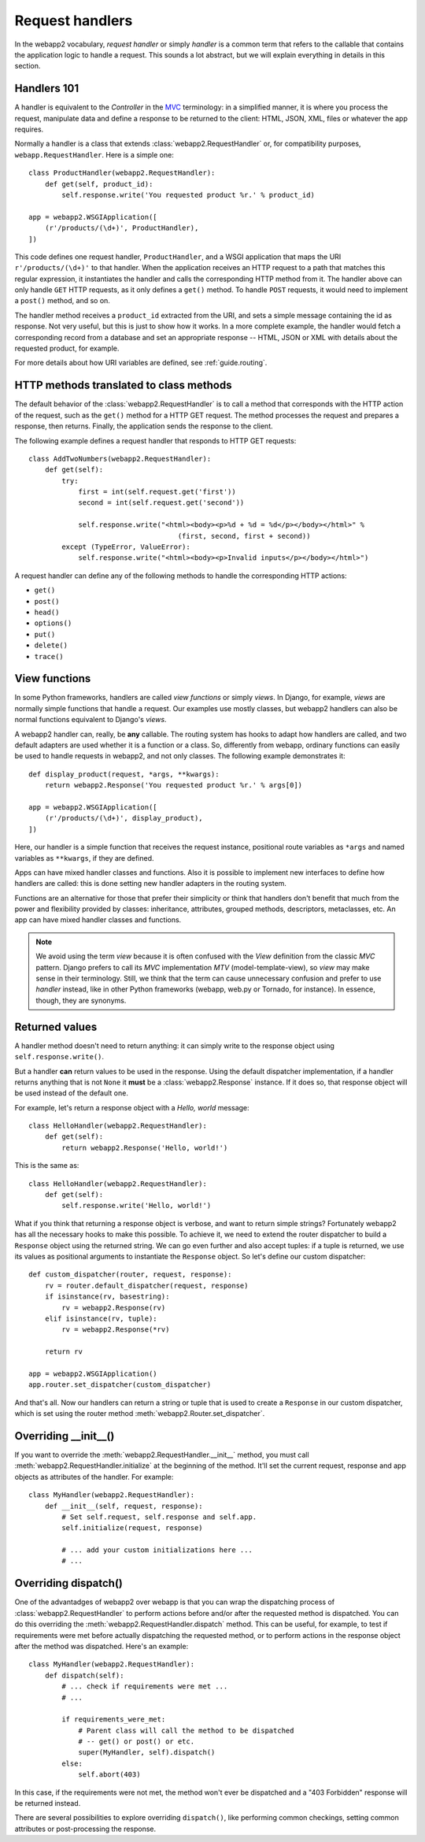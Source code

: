 .. _guide.handlers:

Request handlers
================
In the webapp2 vocabulary, `request handler` or simply `handler` is a common
term that refers to the callable that contains the application logic to handle
a request. This sounds a lot abstract, but we will explain everything in
details in this section.


Handlers 101
------------
A handler is equivalent to the `Controller` in the
`MVC <http://en.wikipedia.org/wiki/Model%E2%80%93view%E2%80%93controller>`_
terminology: in a simplified manner, it is where you process the request,
manipulate data and define a response to be returned to the client: HTML,
JSON, XML, files or whatever the app requires.

Normally a handler is a class that extends :class:`webapp2.RequestHandler`
or, for compatibility purposes, ``webapp.RequestHandler``. Here is a simple
one::

    class ProductHandler(webapp2.RequestHandler):
        def get(self, product_id):
            self.response.write('You requested product %r.' % product_id)

    app = webapp2.WSGIApplication([
        (r'/products/(\d+)', ProductHandler),
    ])

This code defines one request handler, ``ProductHandler``, and a WSGI
application that maps the URI ``r'/products/(\d+)'`` to that handler.
When the application receives an HTTP request to a path that matches this
regular expression, it instantiates the handler and calls the corresponding
HTTP method from it. The handler above can only handle ``GET`` HTTP requests,
as it only defines a ``get()`` method. To handle ``POST`` requests,
it would need to implement a ``post()`` method, and so on.

The handler method receives a ``product_id`` extracted from the URI, and
sets a simple message containing the id as response. Not very useful, but this
is just to show how it works. In a more complete example, the handler would
fetch a corresponding record from a database and set an appropriate response
-- HTML, JSON or XML with details about the requested product, for example.

For more details about how URI variables are defined, see :ref:`guide.routing`.


HTTP methods translated to class methods
----------------------------------------
The default behavior of the :class:`webapp2.RequestHandler` is to call a
method that corresponds with the HTTP action of the request, such as the
``get()`` method for a HTTP GET request. The method processes the request and
prepares a response, then returns. Finally, the application sends the response
to the client.

The following example defines a request handler that responds to HTTP GET
requests::

    class AddTwoNumbers(webapp2.RequestHandler):
        def get(self):
            try:
                first = int(self.request.get('first'))
                second = int(self.request.get('second'))

                self.response.write("<html><body><p>%d + %d = %d</p></body></html>" %
                                        (first, second, first + second))
            except (TypeError, ValueError):
                self.response.write("<html><body><p>Invalid inputs</p></body></html>")

A request handler can define any of the following methods to handle the
corresponding HTTP actions:

- ``get()``
- ``post()``
- ``head()``
- ``options()``
- ``put()``
- ``delete()``
- ``trace()``


View functions
--------------
In some Python frameworks, handlers are called `view functions` or simply
`views`. In Django, for example, `views` are normally simple functions that
handle a request. Our examples use mostly classes, but webapp2 handlers can
also be normal functions equivalent to Django's `views`.

A webapp2 handler can, really, be **any** callable. The routing system has
hooks to adapt how handlers are called, and two default adapters are used
whether it is a function or a class. So, differently from webapp, ordinary
functions can easily be used to handle requests in webapp2, and not only
classes. The following example demonstrates it::

    def display_product(request, *args, **kwargs):
        return webapp2.Response('You requested product %r.' % args[0])

    app = webapp2.WSGIApplication([
        (r'/products/(\d+)', display_product),
    ])

Here, our handler is a simple function that receives the request instance,
positional route variables as ``*args`` and named variables as ``**kwargs``,
if they are defined.

Apps can have mixed handler classes and functions. Also it is possible to
implement new interfaces to define how handlers are called: this is done
setting new handler adapters in the routing system.

Functions are an alternative for those that prefer their simplicity or think
that handlers don't benefit that much from the power and flexibility provided
by classes: inheritance, attributes, grouped methods, descriptors, metaclasses,
etc. An app can have mixed handler classes and functions.

.. note::
   We avoid using the term `view` because it is often confused with the `View`
   definition from the classic `MVC` pattern. Django prefers to call its `MVC`
   implementation `MTV` (model-template-view), so `view` may make sense in
   their terminology. Still, we think that the term can cause unnecessary
   confusion and prefer to use `handler` instead, like in other Python
   frameworks (webapp, web.py or Tornado, for instance). In essence, though,
   they are synonyms.


Returned values
---------------
A handler method doesn't need to return anything: it can simply write to the
response object using ``self.response.write()``.

But a handler **can** return values to be used in the response. Using the
default dispatcher implementation, if a handler returns anything that is not
``None`` it **must** be a :class:`webapp2.Response` instance. If it does so,
that response object will be used instead of the default one.

For example, let's return a response object with a `Hello, world` message::

    class HelloHandler(webapp2.RequestHandler):
        def get(self):
            return webapp2.Response('Hello, world!')

This is the same as::

    class HelloHandler(webapp2.RequestHandler):
        def get(self):
            self.response.write('Hello, world!')

What if you think that returning a response object is verbose, and want to
return simple strings? Fortunately webapp2 has all the necessary hooks to make
this possible. To achieve it, we need to extend the router dispatcher to build
a ``Response`` object using the returned string. We can go even further and
also accept tuples: if a tuple is returned, we use its values as positional
arguments to instantiate the ``Response`` object. So let's define our custom
dispatcher::

    def custom_dispatcher(router, request, response):
        rv = router.default_dispatcher(request, response)
        if isinstance(rv, basestring):
            rv = webapp2.Response(rv)
        elif isinstance(rv, tuple):
            rv = webapp2.Response(*rv)

        return rv

    app = webapp2.WSGIApplication()
    app.router.set_dispatcher(custom_dispatcher)

And that's all. Now our handlers can return a string or tuple that is used to
create a ``Response`` in our custom dispatcher, which is set using the router
method :meth:`webapp2.Router.set_dispatcher`.


Overriding __init__()
---------------------
If you want to override the :meth:`webapp2.RequestHandler.__init__` method,
you must call :meth:`webapp2.RequestHandler.initialize` at the beginning of
the method. It'll set the current request, response and app objects as
attributes of the handler. For example::

    class MyHandler(webapp2.RequestHandler):
        def __init__(self, request, response):
            # Set self.request, self.response and self.app.
            self.initialize(request, response)

            # ... add your custom initializations here ...
            # ...


Overriding dispatch()
---------------------
One of the advantadges of webapp2 over webapp is that you can wrap the
dispatching process of :class:`webapp2.RequestHandler` to perform actions
before and/or after the requested method is dispatched. You can do this
overriding the :meth:`webapp2.RequestHandler.dispatch` method. This can be
useful, for example, to test if requirements were met before actually
dispatching the requested method, or to perform actions in the response object
after the method was dispatched. Here's an example::

    class MyHandler(webapp2.RequestHandler):
        def dispatch(self):
            # ... check if requirements were met ...
            # ...

            if requirements_were_met:
                # Parent class will call the method to be dispatched
                # -- get() or post() or etc.
                super(MyHandler, self).dispatch()
            else:
                self.abort(403)

In this case, if the requirements were not met, the method won't ever be
dispatched and a "403 Forbidden" response will be returned instead.

There are several possibilities to explore overriding ``dispatch()``, like
performing common checkings, setting common attributes or post-processing the
response.
